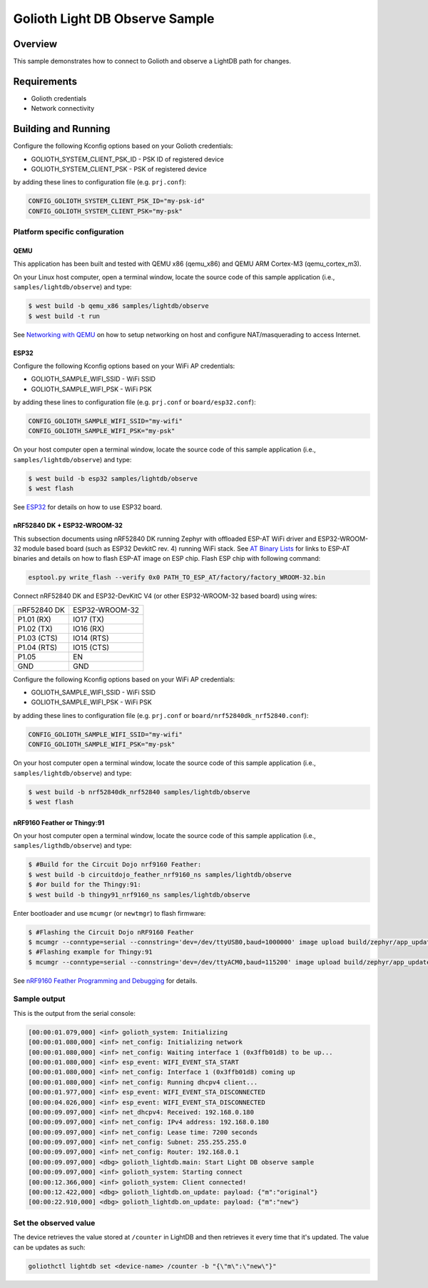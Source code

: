 Golioth Light DB Observe Sample
###############################

Overview
********

This sample demonstrates how to connect to Golioth and observe
a LightDB path for changes.

Requirements
************

- Golioth credentials
- Network connectivity

Building and Running
********************

Configure the following Kconfig options based on your Golioth credentials:

- GOLIOTH_SYSTEM_CLIENT_PSK_ID  - PSK ID of registered device
- GOLIOTH_SYSTEM_CLIENT_PSK     - PSK of registered device

by adding these lines to configuration file (e.g. ``prj.conf``):

.. code-block:: cfg

   CONFIG_GOLIOTH_SYSTEM_CLIENT_PSK_ID="my-psk-id"
   CONFIG_GOLIOTH_SYSTEM_CLIENT_PSK="my-psk"

Platform specific configuration
===============================

QEMU
----

This application has been built and tested with QEMU x86 (qemu_x86) and QEMU ARM
Cortex-M3 (qemu_cortex_m3).

On your Linux host computer, open a terminal window, locate the source code
of this sample application (i.e., ``samples/lightdb/observe``) and type:

.. code-block:: console

   $ west build -b qemu_x86 samples/lightdb/observe
   $ west build -t run

See `Networking with QEMU`_ on how to setup networking on host and configure
NAT/masquerading to access Internet.

ESP32
-----

Configure the following Kconfig options based on your WiFi AP credentials:

- GOLIOTH_SAMPLE_WIFI_SSID  - WiFi SSID
- GOLIOTH_SAMPLE_WIFI_PSK   - WiFi PSK

by adding these lines to configuration file (e.g. ``prj.conf`` or
``board/esp32.conf``):

.. code-block:: cfg

   CONFIG_GOLIOTH_SAMPLE_WIFI_SSID="my-wifi"
   CONFIG_GOLIOTH_SAMPLE_WIFI_PSK="my-psk"

On your host computer open a terminal window, locate the source code of this
sample application (i.e., ``samples/lightdb/observe``) and type:

.. code-block:: console

   $ west build -b esp32 samples/lightdb/observe
   $ west flash

See `ESP32`_ for details on how to use ESP32 board.

nRF52840 DK + ESP32-WROOM-32
----------------------------

This subsection documents using nRF52840 DK running Zephyr with offloaded ESP-AT
WiFi driver and ESP32-WROOM-32 module based board (such as ESP32 DevkitC rev.
4) running WiFi stack. See `AT Binary Lists`_ for links to ESP-AT binaries and
details on how to flash ESP-AT image on ESP chip. Flash ESP chip with following
command:

.. code-block:: console

   esptool.py write_flash --verify 0x0 PATH_TO_ESP_AT/factory/factory_WROOM-32.bin

Connect nRF52840 DK and ESP32-DevKitC V4 (or other ESP32-WROOM-32 based board)
using wires:

+-----------+--------------+
|nRF52840 DK|ESP32-WROOM-32|
|           |              |
+-----------+--------------+
|P1.01 (RX) |IO17 (TX)     |
+-----------+--------------+
|P1.02 (TX) |IO16 (RX)     |
+-----------+--------------+
|P1.03 (CTS)|IO14 (RTS)    |
+-----------+--------------+
|P1.04 (RTS)|IO15 (CTS)    |
+-----------+--------------+
|P1.05      |EN            |
+-----------+--------------+
|GND        |GND           |
+-----------+--------------+

Configure the following Kconfig options based on your WiFi AP credentials:

- GOLIOTH_SAMPLE_WIFI_SSID - WiFi SSID
- GOLIOTH_SAMPLE_WIFI_PSK  - WiFi PSK

by adding these lines to configuration file (e.g. ``prj.conf`` or
``board/nrf52840dk_nrf52840.conf``):

.. code-block:: cfg

   CONFIG_GOLIOTH_SAMPLE_WIFI_SSID="my-wifi"
   CONFIG_GOLIOTH_SAMPLE_WIFI_PSK="my-psk"

On your host computer open a terminal window, locate the source code of this
sample application (i.e., ``samples/lightdb/observe``) and type:

.. code-block:: console

   $ west build -b nrf52840dk_nrf52840 samples/lightdb/observe
   $ west flash

nRF9160 Feather or Thingy:91
----------------------------

On your host computer open a terminal window, locate the source code of this
sample application (i.e., ``samples/ligthdb/observe``) and type:

.. code-block:: console

   $ #Build for the Circuit Dojo nrf9160 Feather:
   $ west build -b circuitdojo_feather_nrf9160_ns samples/lightdb/observe
   $ #or build for the Thingy:91:
   $ west build -b thingy91_nrf9160_ns samples/lightdb/observe

Enter bootloader and use ``mcumgr`` (or ``newtmgr``) to flash firmware:

.. code-block:: console

   $ #Flashing the Circuit Dojo nRF9160 Feather
   $ mcumgr --conntype=serial --connstring='dev=/dev/ttyUSB0,baud=1000000' image upload build/zephyr/app_update.bin
   $ #Flashing example for Thingy:91
   $ mcumgr --conntype=serial --connstring='dev=/dev/ttyACM0,baud=115200' image upload build/zephyr/app_update.bin

See `nRF9160 Feather Programming and Debugging`_ for details.

Sample output
=============

This is the output from the serial console:

.. code-block:: console

   [00:00:01.079,000] <inf> golioth_system: Initializing
   [00:00:01.080,000] <inf> net_config: Initializing network
   [00:00:01.080,000] <inf> net_config: Waiting interface 1 (0x3ffb01d8) to be up...
   [00:00:01.080,000] <inf> esp_event: WIFI_EVENT_STA_START
   [00:00:01.080,000] <inf> net_config: Interface 1 (0x3ffb01d8) coming up
   [00:00:01.080,000] <inf> net_config: Running dhcpv4 client...
   [00:00:01.977,000] <inf> esp_event: WIFI_EVENT_STA_DISCONNECTED
   [00:00:04.026,000] <inf> esp_event: WIFI_EVENT_STA_DISCONNECTED
   [00:00:09.097,000] <inf> net_dhcpv4: Received: 192.168.0.180
   [00:00:09.097,000] <inf> net_config: IPv4 address: 192.168.0.180
   [00:00:09.097,000] <inf> net_config: Lease time: 7200 seconds
   [00:00:09.097,000] <inf> net_config: Subnet: 255.255.255.0
   [00:00:09.097,000] <inf> net_config: Router: 192.168.0.1
   [00:00:09.097,000] <dbg> golioth_lightdb.main: Start Light DB observe sample
   [00:00:09.097,000] <inf> golioth_system: Starting connect
   [00:00:12.366,000] <inf> golioth_system: Client connected!
   [00:00:12.422,000] <dbg> golioth_lightdb.on_update: payload: {"m":"original"}
   [00:00:22.910,000] <dbg> golioth_lightdb.on_update: payload: {"m":"new"}

Set the observed value
======================

The device retrieves the value stored at ``/counter`` in LightDB and then
retrieves it every time that it's updated. The value can be updates as such:

.. code-block:: console

   goliothctl lightdb set <device-name> /counter -b "{\"m\":\"new\"}"


.. _Networking with QEMU: https://docs.zephyrproject.org/3.0.0/guides/networking/qemu_setup.html#networking-with-qemu
.. _ESP32: https://docs.zephyrproject.org/3.0.0/boards/xtensa/esp32/doc/index.html
.. _AT Binary Lists: https://docs.espressif.com/projects/esp-at/en/latest/AT_Binary_Lists/index.html
.. _nRF9160 Feather Programming and Debugging: https://docs.jaredwolff.com/nrf9160-programming-and-debugging.html
